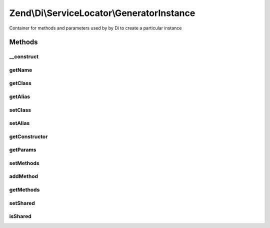 .. /Di/ServiceLocator/GeneratorInstance.php generated using docpx on 01/15/13 05:29pm


Zend\\Di\\ServiceLocator\\GeneratorInstance
*******************************************


Container for methods and parameters used by by Di to create a particular instance



Methods
=======

__construct
-----------

.. function:: __construct($class, $alias, $constructor, $params)


    @param string|null $class

    :param string|null $alias: 
    :param mixed $constructor: 
    :param array $params: 



getName
-------

.. function:: getName()


    Retrieves the best available name for this instance (instance alias first then class name)

    :rtype: string|null 



getClass
--------

.. function:: getClass()


    Class of the instance. Null if class is unclear (such as when the instance is produced by a callback)

    :rtype: string|null 



getAlias
--------

.. function:: getAlias()


    Alias for the instance (if any)

    :rtype: string|null 



setClass
--------

.. function:: setClass($class)


    Set class name
    
    In the case of an instance created via a callback, we need to set the
    class name after creating the generator instance.

    :param string $class: 

    :rtype: GeneratorInstance 



setAlias
--------

.. function:: setAlias($alias)


    Set instance alias

    :param string $alias: 

    :rtype: GeneratorInstance 



getConstructor
--------------

.. function:: getConstructor()


    Get instantiator

    :rtype: mixed constructor method name or callable responsible for generating instance



getParams
---------

.. function:: getParams()


    Parameters passed to the instantiator as an ordered list of parameters. Each parameter that refers to another
    instance fetched recursively is a GeneratorInstance itself

    :rtype: array 



setMethods
----------

.. function:: setMethods($methods)


    Set methods

    :param array $methods: 

    :rtype: GeneratorInstance 



addMethod
---------

.. function:: addMethod($method)


    Add a method called on the instance

    :param $method: 

    :rtype: GeneratorInstance 



getMethods
----------

.. function:: getMethods()


    Retrieves a list of methods that are called on the instance in their call order. Each returned element has form
    array('method' => 'methodName', 'params' => array( ... ordered list of call parameters ... ), where every call
    parameter that is a recursively fetched instance is a GeneratorInstance itself

    :rtype: array 



setShared
---------

.. function:: setShared($shared)


    @param bool $shared



isShared
--------

.. function:: isShared()


    Retrieves whether the instance is shared or not

    :rtype: bool 





